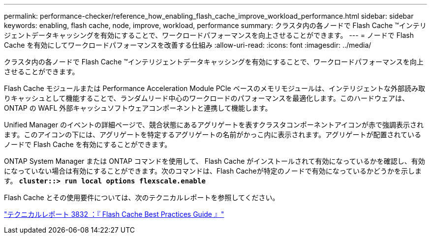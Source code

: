 ---
permalink: performance-checker/reference_how_enabling_flash_cache_improve_workload_performance.html 
sidebar: sidebar 
keywords: enabling, flash cache, node, improve, workload, performance 
summary: クラスタ内の各ノードで Flash Cache ™インテリジェントデータキャッシングを有効にすることで、ワークロードパフォーマンスを向上させることができます。 
---
= ノードで Flash Cache を有効にしてワークロードパフォーマンスを改善する仕組み
:allow-uri-read: 
:icons: font
:imagesdir: ../media/


[role="lead"]
クラスタ内の各ノードで Flash Cache ™インテリジェントデータキャッシングを有効にすることで、ワークロードパフォーマンスを向上させることができます。

Flash Cache モジュールまたは Performance Acceleration Module PCIe ベースのメモリモジュールは、インテリジェントな外部読み取りキャッシュとして機能することで、ランダムリード中心のワークロードのパフォーマンスを最適化します。このハードウェアは、 ONTAP の WAFL 外部キャッシュソフトウェアコンポーネントと連携して機能します。

Unified Manager のイベントの詳細ページで、競合状態にあるアグリゲートを表すクラスタコンポーネントアイコンが赤で強調表示されます。このアイコンの下には、アグリゲートを特定するアグリゲートの名前がかっこ内に表示されます。アグリゲートが配置されているノードで Flash Cache を有効にすることができます。

ONTAP System Manager または ONTAP コマンドを使用して、 Flash Cache がインストールされて有効になっているかを確認し、有効になっていない場合は有効にすることができます。次のコマンドは、Flash Cacheが特定のノードで有効になっているかどうかを示します。 `*cluster::> run local options flexscale.enable*`

Flash Cache とその使用要件については、次のテクニカルレポートを参照してください。

https://www.netapp.com/pdf.html?item=/media/19754-tr-3832.pdf["テクニカルレポート 3832 ：『 Flash Cache Best Practices Guide 』"^]
